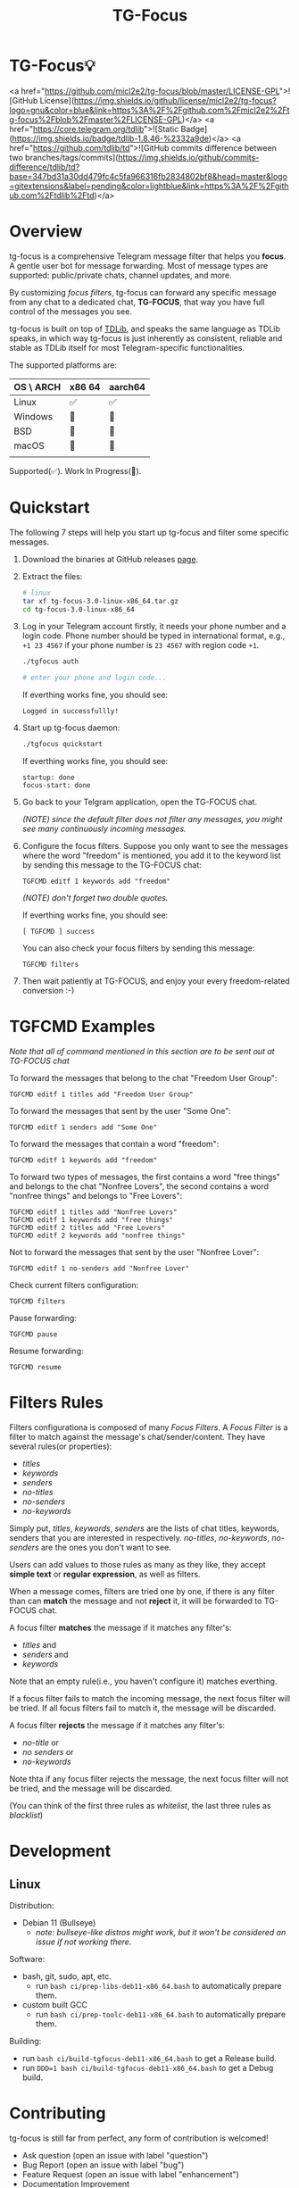 #+title: TG-Focus
#+options: toc:1 num:nil

* TG-Focus💡

<a href="https://github.com/micl2e2/tg-focus/blob/master/LICENSE-GPL">![GitHub License](https://img.shields.io/github/license/micl2e2/tg-focus?logo=gnu&color=blue&link=https%3A%2F%2Fgithub.com%2Fmicl2e2%2Ftg-focus%2Fblob%2Fmaster%2FLICENSE-GPL)</a>
<a href="https://core.telegram.org/tdlib">![Static Badge](https://img.shields.io/badge/tdlib-1.8.46-%2332a9de)</a>
<a href="https://github.com/tdlib/td">![GitHub commits difference between two branches/tags/commits](https://img.shields.io/github/commits-difference/tdlib/td?base=347bd31a30dd479fc4c5fa966316fb2834802bf8&head=master&logo=gitextensions&label=pending&color=lightblue&link=https%3A%2F%2Fgithub.com%2Ftdlib%2Ftd)</a>

* Overview

tg-focus is a comprehensive Telegram message filter that helps
you *focus*. A gentle user bot for message forwarding. Most of
message types are supported: public/private chats, channel updates,
and more.

By customizing /focus filters/, tg-focus can forward any specific
message from any chat to a dedicated chat, *TG-FOCUS*, that way
you have full control of the messages you see.

tg-focus is built on top of [[https://core.telegram.org/tdlib/][TDLib]], and speaks the same language as
TDLib speaks, in which way tg-focus is just inherently as consistent,
reliable and stable as TDLib itself for most Telegram-specific
functionalities.

The supported platforms are:

| OS \ ARCH | x86 64 | aarch64 |
|-----------+--------+---------|
| Linux     | ✅     | ✅      |
| Windows   | 🔨     | 🔨      |
| BSD       | 🔨     | 🔨      |
| macOS     | 🔨     | 🔨      |
|           |        |         |

Supported(✅). Work In Progress(🔨). 

* Quickstart

The following 7 steps will help you start up tg-focus and filter some
specific messages.

1. Download the binaries at GitHub releases [[https://github.com/micl2e2/tg-focus/releases][page]].

2. Extract the files:

   #+begin_src bash
     # linux 
     tar xf tg-focus-3.0-linux-x86_64.tar.gz
     cd tg-focus-3.0-linux-x86_64
   #+end_src
   
3. Log in your Telegram account firstly, it needs your phone number
   and a login code. Phone number should be typed in international
   format, e.g., =+1 23 4567= if your phone number is =23 4567= with
   region code =+1=.
   
   #+begin_src bash     
     ./tgfocus auth
     
     # enter your phone and login code...
   #+end_src

   If everthing works fine, you should see:

   #+begin_src
     Logged in successfullly! 
   #+end_src

4. Start up tg-focus daemon:

   #+begin_src bash
     ./tgfocus quickstart
   #+end_src

   If everthing works fine, you should see:

   #+begin_src
     startup: done
     focus-start: done
   #+end_src

5. Go back to your Telgram application, open the TG-FOCUS
   chat.

   /(NOTE) since the default filter does not filter any messages, you
   might see many continuously incoming messages./

6. Configure the focus filters. Suppose you only want to see the
   messages where the word "freedom" is mentioned, you add it to the
   keyword list by sending this message to the TG-FOCUS chat:

   #+begin_src
     TGFCMD editf 1 keywords add "freedom"
   #+end_src

   /(NOTE) don't forget two double quotes./

   If everthing works fine, you should see:

   #+begin_src
     [ TGFCMD ] success
   #+end_src

   You can also check your focus filters by sending this message:

   #+begin_src
     TGFCMD filters
   #+end_src
   
7. Then wait patiently at TG-FOCUS, and enjoy your every 
   freedom-related conversion :-)

* TGFCMD Examples

/Note that all of command mentioned in this section are to be sent out at
TG-FOCUS chat/


To forward the messages that belong to the chat "Freedom User Group":

#+begin_src
TGFCMD editf 1 titles add "Freedom User Group"
#+end_src

To forward the messages that sent by the user "Some One":

#+begin_src
TGFCMD editf 1 senders add "Some One"
#+end_src

To forward the messages that contain a word "freedom":

#+begin_src
TGFCMD editf 1 keywords add "freedom"  
#+end_src

To forward two types of messages, the first contains a word "free
things" and belongs to the chat "Nonfree Lovers", the second contains
a word "nonfree things" and belongs to "Free Lovers":

#+begin_src
TGFCMD editf 1 titles add "Nonfree Lovers"
TGFCMD editf 1 keywords add "free things"
TGFCMD editf 2 titles add "Free Lovers"
TGFCMD editf 2 keywords add "nonfree things"
#+end_src

Not to forward the messages that sent by the user "Nonfree Lover":

#+begin_src
TGFCMD editf 1 no-senders add "Nonfree Lover"
#+end_src

Check current filters configuration:

#+begin_src
TGFCMD filters
#+end_src

Pause forwarding:

#+begin_src
TGFCMD pause
#+end_src

Resume forwarding:

#+begin_src
TGFCMD resume
#+end_src

* Filters Rules

Filters configurationa is composed of many /Focus Filters/. A /Focus
Filter/ is a filter to match against the message's 
chat/sender/content. They have several rules(or properties):

- /titles/
- /keywords/
- /senders/
- /no-titles/
- /no-senders/
- /no-keywords/

Simply put, /titles/, /keywords/, /senders/ are the lists of
chat titles, keywords, senders that you are interested in respectively.
/no-titles/, /no-keywords/, /no-senders/ are the ones you don't want
to see.

Users can add values to those rules as many as they like, they
accept **simple text** or **regular expression**, as well as filters.

When a message comes, filters are tried one by one, if there is any
filter than can *match* the message and not *reject* it, it
will be forwarded to TG-FOCUS chat. 

A focus filter *matches* the message if it matches any filter's:

- /titles/ and
- /senders/ and
- /keywords/

Note that an empty rule(i.e., you haven't configure it) matches
everthing.

If a focus filter  fails to match the incoming message, the next focus
filter will be tried. If all focus filters fail to match it, the
message will be discarded.

A focus filter *rejects* the message if it matches any filter's:

- /no-title/ or
- /no senders/ or
- /no-keywords/

Note thta if any focus filter rejects the message, the next focus
filter will not be tried, and the message will be discarded.

(You can think of the first three rules as /whitelist/,
the last three rules as /blacklist/)

* Development

** Linux

Distribution:
- Debian 11 (Bullseye)
  - /note: bullseye-like distros might work, but it won't be
    considered an issue if not working there./
Software:
- bash, git, sudo, apt, etc.
  - run =bash ci/prep-libs-deb11-x86_64.bash= to automatically
    prepare them.
- custom built GCC
  - run =bash ci/prep-toolc-deb11-x86_64.bash= to automatically
    prepare them.
Building:
  - run =bash ci/build-tgfocus-deb11-x86_64.bash= to get a Release
    build.
  - run =DDD=1 bash ci/build-tgfocus-deb11-x86_64.bash= to get a Debug
    build.
* Contributing

tg-focus is still far from perfect, any form of contribution is
welcomed! 

- Ask question (open an issue with label "question")
- Bug Report (open an issue with label "bug")
- Feature Request (open an issue with label "enhancement")
- Documentation Improvement
- Code Contribution (tg-focus follows [GCC](https://gcc.gnu.org/) code
  style)


** ToDo list

This is a list of TODOs that are certainly to be finished in the near
future:

- [ ] Project Logo (will be used as TG-FOCUS chat icon)
- [ ] TGFCMD Filters Configuration's Look
- [ ] Forwarded message's Look
- [ ] Configuration in JSON Format
- [ ] Windows Port
- [ ] macOS Port
- [ ] BSD Port

* Can I trust tg-focus?

Yes.

First of all, consider that tg-focus is a GPL-licensed [free
software](https://www.gnu.org/philosophy/free-sw.en.html). As for
privacy, only credentials necessary for tdlib initialization are saved
on the user's machine. And they are completely /yours-irrelavent/. As
for source code, tg-focus's source as well as its dependencies' source
are completely open.

Most importantly, all of released binaries are built by *not* any
individual, *but* Github-hosted machines. Check [[https://github.com/micl2e2/tg-focus/actions][github actions]] for
more details.

* Is tg-focus a crawler?

Despite tg-focus is essentially collecting messsages, tg-focus is not,
and will never be a crawler: forwarded messages is designed to be
difficult to parse, and the forwarding is hardly real-time. If
you use it as a crawler, you will realize this is a wrong tool over
the course of time.

I am here to help telegram users see or omit the messages according to
their own preferences. Using tg-focus to crawl messages would be
absolutely a misuse. And also we will ensure such usages
to become more and more challenging in future releases, because my
*primary goal* is to help catalyze more constructive and meaningful
conversions on Telegram.

Check if tg-focus is for you or not:

** It's for you if

 1. You think messages are overwhelming, and still don't want to miss
    out any messages/updates that match your personal preference.

 2. Your think some kinds of messages do not match your personal
    preference and want to ignore them, yet they have reason to
    exist.

** It's NOT for you if

 1. You want to scrape/crawl messages from chats/channels. 


* License

tg-focus is licensed under /GNU General Public License Version
3.0/. There is NO WARRANTY, to the extent permitted by law.

